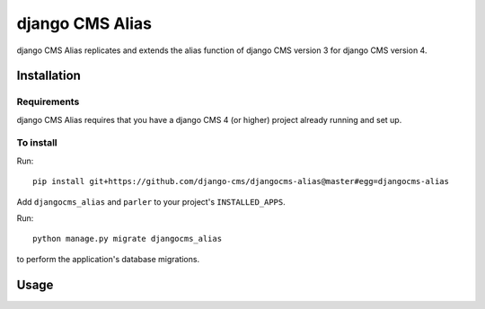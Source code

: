 

****************
django CMS Alias
****************

|coverage| |python| |django| |djangocms4|

django CMS Alias replicates and extends the alias function of django CMS version 3
for django CMS version 4.


============
Installation
============

Requirements
============

django CMS Alias requires that you have a django CMS 4 (or higher) project already running and set up.


To install
==========

Run::

    pip install git+https://github.com/django-cms/djangocms-alias@master#egg=djangocms-alias

Add ``djangocms_alias`` and ``parler`` to your project's ``INSTALLED_APPS``.

Run::

    python manage.py migrate djangocms_alias

to perform the application's database migrations.


=====
Usage
=====

.. |coverage| image:: https://codecov.io/gh/django-cms/djangocms-alias/branch/master/graph/badge.svg
   :target: https://codecov.io/gh/django-cms/djangocms-alias

.. |python| image:: https://img.shields.io/badge/python-3.7+-blue.svg
   :target: https://pypi.org/project/djangocms-alias/

.. |django| image:: https://img.shields.io/badge/django-2.2,%203.2-blue.svg
   :target: https://www.djangoproject.com/

.. |djangocms4| image:: https://img.shields.io/badge/django%20CMS-4-blue.svg
   :target: https://www.django-cms.org/
